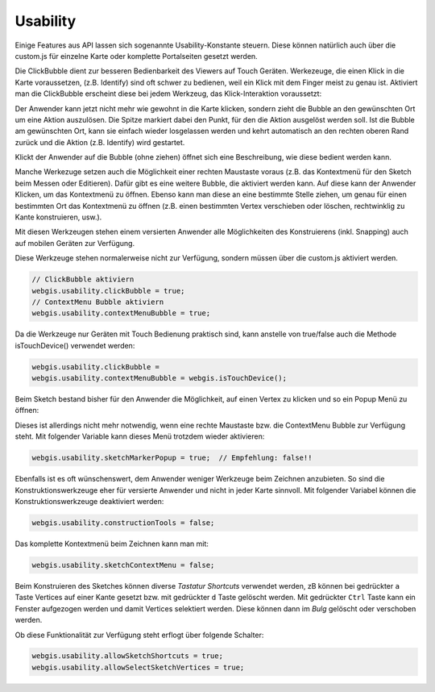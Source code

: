 Usability
=========

Einige Features aus API lassen sich sogenannte Usability-Konstante steuern. Diese können natürlich auch über die custom.js für einzelne Karte oder komplette Portalseiten gesetzt werden.

Die ClickBubble dient zur besseren Bedienbarkeit des Viewers auf Touch Geräten. Werkezeuge, die einen Klick in die Karte voraussetzen, (z.B. Identify) sind oft schwer zu bedienen, weil ein Klick mit dem Finger meist zu genau ist. Aktiviert man die ClickBubble erscheint diese bei jedem Werkzeug, das Klick-Interaktion voraussetzt:
 
.. image:: img/image4.png
 
Der Anwender kann jetzt nicht mehr wie gewohnt in die Karte klicken, sondern zieht die Bubble an den gewünschten Ort um eine Aktion auszulösen. Die Spitze markiert dabei den Punkt, für den die Aktion ausgelöst werden soll. Ist die Bubble am gewünschten Ort, kann sie einfach wieder losgelassen werden und kehrt automatisch an den rechten oberen Rand zurück und die Aktion (z.B. Identify) wird gestartet.

Klickt der Anwender auf die Bubble (ohne ziehen) öffnet sich eine Beschreibung, wie diese bedient werden kann.

Manche Werkezuge setzen auch die Möglichkeit einer rechten Maustaste voraus (z.B. das Kontextmenü für den Sketch beim Messen oder Editieren). Dafür gibt es eine weitere Bubble, die aktiviert werden kann. Auf diese kann der Anwender Klicken, um das Kontextmenü zu öffnen. Ebenso kann man diese an eine bestimmte Stelle ziehen, um genau für einen bestimmten Ort das Kontextmenü zu öffnen (z.B. einen bestimmten Vertex verschieben oder löschen, rechtwinklig zu Kante konstruieren, usw.).

.. image:: img/image5.png

Mit diesen Werkzeugen stehen einem versierten Anwender alle Möglichkeiten des Konstruierens (inkl. Snapping) auch auf mobilen Geräten zur Verfügung.

Diese Werkzeuge stehen normalerweise nicht zur Verfügung, sondern müssen über die custom.js  aktiviert werden.

.. code-block :: JavaScript

    // ClickBubble aktiviern 
    webgis.usability.clickBubble = true;
    // ContextMenu Bubble aktiviern
    webgis.usability.contextMenuBubble = true;

Da die Werkzeuge nur Geräten mit Touch Bedienung praktisch sind, kann anstelle von true/false auch die Methode isTouchDevice() verwendet werden:

.. code-block :: JavaScript

    webgis.usability.clickBubble =
    webgis.usability.contextMenuBubble = webgis.isTouchDevice();

Beim Sketch bestand bisher für den Anwender die Möglichkeit, auf einen Vertex zu klicken und so ein Popup Menü zu öffnen:

.. image:: img/image6.png

Dieses ist allerdings nicht mehr notwendig, wenn eine rechte Maustaste bzw. die ContextMenu Bubble zur Verfügung steht. Mit folgender Variable kann dieses Menü trotzdem wieder aktivieren:

.. code-block :: JavaScript

    webgis.usability.sketchMarkerPopup = true;  // Empfehlung: false!!

Ebenfalls ist es oft wünschenswert, dem Anwender weniger Werkzeuge beim Zeichnen anzubieten. So sind die Konstruktionswerkzeuge eher für versierte Anwender und nicht in jeder Karte sinnvoll. Mit folgender Variabel können die Konstruktionswerkzeuge deaktiviert werden:

.. code-block :: JavaScript

    webgis.usability.constructionTools = false;

Das komplette Kontextmenü beim Zeichnen kann man mit:

.. code-block :: JavaScript

    webgis.usability.sketchContextMenu = false;

Beim Konstruieren des Sketches können diverse *Tastatur Shortcuts* verwendet werden, zB können bei gedrückter ``a`` Taste Vertices auf einer Kante gesetzt bzw. mit gedrückter ``d`` Taste gelöscht werden.
Mit gedrückter ``Ctrl`` Taste kann ein Fenster aufgezogen werden und damit Vertices selektiert werden. Diese können dann im *Bulg* gelöscht oder verschoben werden.

Ob diese Funktionalität zur Verfügung steht erflogt über folgende Schalter:

.. code-block :: JavaScript

   webgis.usability.allowSketchShortcuts = true;
   webgis.usability.allowSelectSketchVertices = true;
